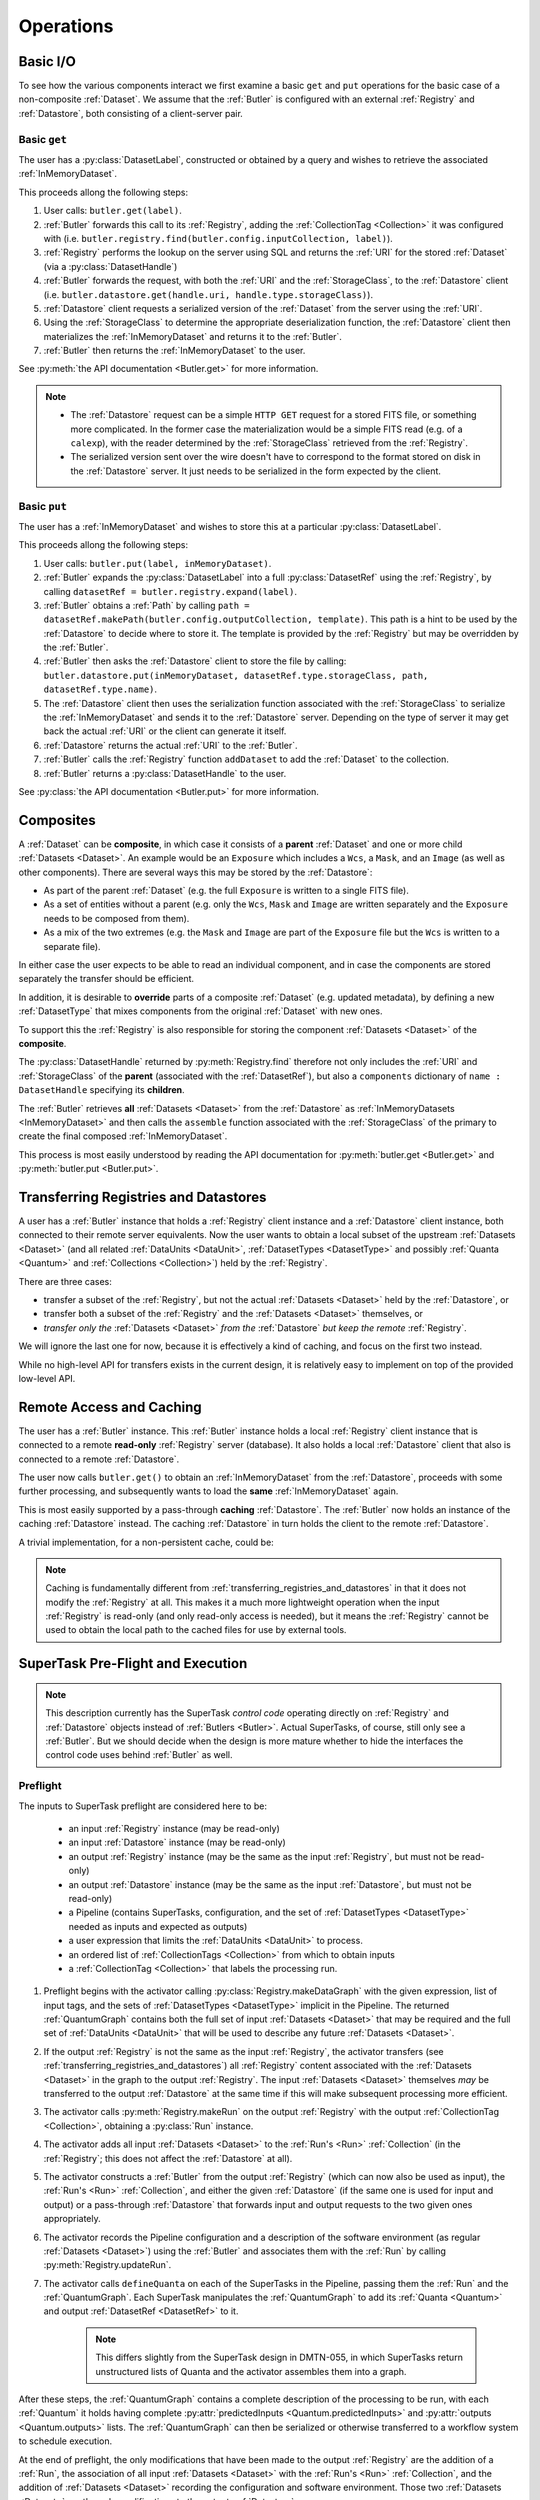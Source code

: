 ##########
Operations
##########

.. _basic_io:

Basic I/O
=========

To see how the various components interact we first examine a basic ``get`` and ``put`` operations for the basic case of a non-composite :ref:`Dataset`.
We assume that the :ref:`Butler` is configured with an external :ref:`Registry` and :ref:`Datastore`, both consisting of a client-server pair.

Basic ``get``
-------------

The user has a :py:class:`DatasetLabel`, constructed or obtained by a query and wishes to retrieve the associated :ref:`InMemoryDataset`.

This proceeds allong the following steps:

1. User calls: ``butler.get(label)``.
2. :ref:`Butler` forwards this call to its :ref:`Registry`, adding the :ref:`CollectionTag <Collection>` it was configured with (i.e. ``butler.registry.find(butler.config.inputCollection, label)``).
3. :ref:`Registry` performs the lookup on the server using SQL and returns the :ref:`URI` for the stored :ref:`Dataset` (via a :py:class:`DatasetHandle`)
4. :ref:`Butler` forwards the request, with both the :ref:`URI` and the :ref:`StorageClass`, to the :ref:`Datastore` client (i.e. ``butler.datastore.get(handle.uri, handle.type.storageClass)``).
5. :ref:`Datastore` client requests a serialized version of the :ref:`Dataset` from the server using the :ref:`URI`.
6. Using the :ref:`StorageClass` to determine the appropriate deserialization function, the :ref:`Datastore` client then materializes the :ref:`InMemoryDataset` and returns it to the :ref:`Butler`.
7. :ref:`Butler` then returns the :ref:`InMemoryDataset` to the user.

See :py:meth:`the API documentation <Butler.get>` for more information.

.. note::

    * The :ref:`Datastore` request can be a simple ``HTTP GET`` request for a stored FITS file, or something more complicated.
      In the former case the materialization would be a simple FITS read (e.g. of a ``calexp``), with the reader determined by the :ref:`StorageClass` retrieved from the :ref:`Registry`.

    * The serialized version sent over the wire doesn't have to correspond to the format stored on disk in the :ref:`Datastore` server.  It just needs to be serialized in the form expected by the client.

Basic ``put``
-------------

The user has a :ref:`InMemoryDataset` and wishes to store this at a particular :py:class:`DatasetLabel`.

This proceeds allong the following steps:

1. User calls: ``butler.put(label, inMemoryDataset)``.
2. :ref:`Butler` expands the :py:class:`DatasetLabel` into a full :py:class:`DatasetRef` using the :ref:`Registry`, by calling ``datasetRef = butler.registry.expand(label)``.
3. :ref:`Butler` obtains a :ref:`Path` by calling ``path = datasetRef.makePath(butler.config.outputCollection, template)``. This path is a hint to be used by the :ref:`Datastore` to decide where to store it.  The template is provided by the :ref:`Registry` but may be overridden by the :ref:`Butler`.
4. :ref:`Butler` then asks the :ref:`Datastore` client to store the file by calling: ``butler.datastore.put(inMemoryDataset, datasetRef.type.storageClass, path, datasetRef.type.name)``.
5. The :ref:`Datastore` client then uses the serialization function associated with the :ref:`StorageClass` to serialize the :ref:`InMemoryDataset` and sends it to the :ref:`Datastore` server.
   Depending on the type of server it may get back the actual :ref:`URI` or the client can generate it itself.
6. :ref:`Datastore` returns the actual :ref:`URI` to the :ref:`Butler`.
7. :ref:`Butler` calls the :ref:`Registry` function ``addDataset`` to add the :ref:`Dataset` to the collection.
8. :ref:`Butler` returns a :py:class:`DatasetHandle` to the user.

See :py:class:`the API documentation <Butler.put>` for more information.

.. _composites:

Composites
==========

A :ref:`Dataset` can be **composite**, in which case it consists of a **parent** :ref:`Dataset` and one or more child :ref:`Datasets <Dataset>`.  An example would be an ``Exposure`` which includes a ``Wcs``, a ``Mask``, and an ``Image`` (as well as other components).  There are several ways this may be stored by the :ref:`Datastore`:

* As part of the parent :ref:`Dataset` (e.g. the full ``Exposure`` is written to a single FITS file).
* As a set of entities without a parent (e.g. only the ``Wcs``, ``Mask`` and ``Image`` are written separately and the ``Exposure`` needs to be composed from them).
* As a mix of the two extremes (e.g. the ``Mask`` and ``Image`` are part of the ``Exposure`` file but the ``Wcs`` is written to a separate file).

In either case the user expects to be able to read an individual component, and in case the components are stored separately the transfer should be efficient.

In addition, it is desirable to **override** parts of a composite :ref:`Dataset` (e.g. updated metadata), by defining a new :ref:`DatasetType` that mixes components from the original :ref:`Dataset` with new ones.

To support this the :ref:`Registry` is also responsible for storing the component :ref:`Datasets <Dataset>` of the **composite**.

The :py:class:`DatasetHandle` returned by :py:meth:`Registry.find` therefore not only includes the :ref:`URI` and :ref:`StorageClass` of the **parent** (associated with the :ref:`DatasetRef`), but also a ``components`` dictionary of ``name : DatasetHandle`` specifying its **children**.

The :ref:`Butler` retrieves **all** :ref:`Datasets <Dataset>` from the :ref:`Datastore` as :ref:`InMemoryDatasets <InMemoryDataset>` and then calls the ``assemble`` function associated with the :ref:`StorageClass` of the primary to create the final composed :ref:`InMemoryDataset`.

This process is most easily understood by reading the API documentation for :py:meth:`butler.get <Butler.get>` and :py:meth:`butler.put <Butler.put>`.

.. _transferring_registries_and_datastores:

Transferring Registries and Datastores
======================================

A user has a :ref:`Butler` instance that holds a :ref:`Registry` client instance and a :ref:`Datastore` client instance, both connected to their remote server equivalents. Now the user wants to obtain a local subset of the upstream :ref:`Datasets <Dataset>` (and all related :ref:`DataUnits <DataUnit>`, :ref:`DatasetTypes <DatasetType>` and possibly :ref:`Quanta <Quantum>` and :ref:`Collections <Collection>`) held by the :ref:`Registry`.

There are three cases:

* transfer a subset of the :ref:`Registry`, but not the actual :ref:`Datasets <Dataset>` held by the :ref:`Datastore`, or
* transfer both a subset of the :ref:`Registry` and the :ref:`Datasets <Dataset>` themselves, or
* *transfer only the* :ref:`Datasets <Dataset>` *from the* :ref:`Datastore` *but keep the remote* :ref:`Registry`.

We will ignore the last one for now, because it is effectively a kind of caching, and focus on the first two instead.

While no high-level API for transfers exists in the current design, it is relatively easy to implement on top of the provided low-level API.

.. py:function:: transfer(dst, src, expr, tag, copyDatasets=False)

    Transfer :ref:`Datasets <Dataset>` and related entities between :ref:`Butlers <Butler>`.

    :param Butler dst: :ref:`Butler` instance of destination.
    :param Butler src: :ref:`Butler` instance of source.
    :param str expr: an expression (SQL query that evaluates to a list of dataset_id) that selects the Datasets.
    :param str tag: a CollectionTag used to identify the requested transfered :ref:`Datasets <Dataset>` in the :ref:`Registry` of the destination :ref:`Butler`.
    :param bool copyDatasets: Should the :ref:`Datasets <Dataset>` be copied from the source to the destination :ref:`Datastore`?

    A possible implementation could be:

    .. code:: python
    
        dst.registry.transfer(src.registry, expr, tag)

        if copyDatasets:
            for label in dst.query(
                # get DatasetLabels for all Datasets in tag
                ):

                ref = dst.registry.expand(label)
                template = dst.config.templates.get(ref.type.name, None)
                path = ref.makePath(dst.config.outputCollection, template)
                handle = src.registry.find(tag, label)

                uri, components = dst.datastore.transfer(src.datastore, handle.uri, ref.type.storageClass, path, ref.type.name)
                dst.registry.addDataset(tag, ref, uri, components, ref.producer)
        else:
            # The following assumes the old datastore was empty and that the datastore will be
            # read-only.  Otherwise we will have to some chaining.
            dst.datastore = src.datastore


    .. todo::

        This is just a draft implementation to show the interfaces enable ``transfer`` to be written.
        However there are many remaining details to be worked out. Such as:

            * What should happen if the :ref:`Dataset` composition is different in the output datastore?
            * How exactly to implement :ref:`Datastore` chaining?
            * How to make this transactionally safe?
            * At what place in the component hierarchy should the high-level transfer be implemented?
              Since it is effectively a double-dispatch problem.

        Once these details have been worked out the high-level transfer should become part of the API.

    .. note::

        Depending on the ability to join user tables to data release tables in the science platform,
        transfers between butlers may or may not be common.


Remote Access and Caching
=========================

The user has a :ref:`Butler` instance. This :ref:`Butler` instance holds a local :ref:`Registry` client instance that is connected to a remote **read-only** :ref:`Registry` server (database). It also holds a local :ref:`Datastore` client that also is connected to a remote :ref:`Datastore`.

The user now calls ``butler.get()`` to obtain an :ref:`InMemoryDataset` from the :ref:`Datastore`, proceeds with some further processing, and subsequently wants to load the **same** :ref:`InMemoryDataset` again.

This is most easily supported by a pass-through **caching** :ref:`Datastore`. The :ref:`Butler` now holds an instance of the caching :ref:`Datastore` instead. The caching :ref:`Datastore` in turn holds the client to the remote :ref:`Datastore`.

.. digraph:: ButlerWithDatastoreCache
    :align: center

    node[shape=record]
    edge[dir=back, arrowtail=empty]

    Butler -> ButlerConfiguration [arrowtail=odiamond];
    Butler -> DatastoreCache [arrowtail=odiamond];
    DatastoreCache -> Datastore [arrowtail=odiamond];
    Butler -> Registry [arrowtail=odiamond];

A trivial implementation, for a non-persistent cache, could be:

.. py:class:: DatastoreCache

    .. py:attribute:: cache

        A dictionary of ``{(URI, parameters) : InMemoryDataset}``.

    .. py:attribute:: datastore

        The chained :ref:`Datastore`.

    .. py:method:: __init__(datastore)

        Initialize with chained :ref:`Datastore`.

    .. py:method:: get(uri, parameters=None)

        Implemented as:

        .. code:: python

            def get(uri, parameters=None):
                if (uri, parameters) not in self.cache:
                    self.cache[(uri, parameters)] = self.datastore.get(uri, parameters)

                return self.cache[(uri, parameters)]

    .. py:method:: put(inMemoryDataset, storageClass, path, typeName=None) -> URI, {name: URI}

        Direct forward to ``self.datastore.put``.

    .. py:method:: transfer(inputDatastore, inputUri, storageClass, path, typeName=None) -> URI, {name: URI}

        Direct forward to ``self.datastore.transfer``.

.. todo::

    * What to when ``parameters`` differ? Should we re-slice?

    * Work out how persistable caches should be implemented.

.. note::

    Caching is fundamentally different from :ref:`transferring_registries_and_datastores` in that it does not modify the :ref:`Registry` at all.  This makes it a much more lightweight operation when the input :ref:`Registry` is read-only (and only read-only access is needed), but it means the :ref:`Registry` cannot be used to obtain the local path to the cached files for use by external tools.

SuperTask Pre-Flight and Execution
==================================

.. note::

    This description currently has the SuperTask *control code* operating directly on :ref:`Registry` and :ref:`Datastore` objects instead of :ref:`Butlers <Butler>`.
    Actual SuperTasks, of course, still only see a :ref:`Butler`.
    But we should decide when the design is more mature whether to hide the interfaces the control code uses behind :ref:`Butler` as well.

Preflight
---------

The inputs to SuperTask preflight are considered here to be:

 - an input :ref:`Registry` instance (may be read-only)
 - an input :ref:`Datastore` instance (may be read-only)
 - an output :ref:`Registry` instance (may be the same as the input :ref:`Registry`, but must not be read-only)
 - an output :ref:`Datastore` instance (may be the same as the input :ref:`Datastore`, but must not be read-only)
 - a Pipeline (contains SuperTasks, configuration, and the set of :ref:`DatasetTypes <DatasetType>` needed as inputs and expected as outputs)
 - a user expression that limits the :ref:`DataUnits <DataUnit>` to process.
 - an ordered list of :ref:`CollectionTags <Collection>` from which to obtain inputs
 - a :ref:`CollectionTag <Collection>` that labels the processing run.

.. todo::

    In order to construct the SuperTasks in a Pipeline (and extract the :ref:`DatasetTypes <DatasetType>`), we need to pass the SuperTask constructors a :ref:`Butler` or some other way to load the schemas of any catalogs they will use as input datasets.  These may differ between collections!

#. Preflight begins with the activator calling :py:class:`Registry.makeDataGraph` with the given expression, list of input tags, and the sets of :ref:`DatasetTypes <DatasetType>` implicit in the Pipeline.  The returned :ref:`QuantumGraph` contains both the full set of input :ref:`Datasets <Dataset>` that may be required and the full set of :ref:`DataUnits <DataUnit>` that will be used to describe any future :ref:`Datasets <Dataset>`.

#. If the output :ref:`Registry` is not the same as the input :ref:`Registry`, the activator transfers (see :ref:`transferring_registries_and_datastores`) all :ref:`Registry` content associated with the :ref:`Datasets <Dataset>` in the graph to the output :ref:`Registry`.  The input :ref:`Datasets <Dataset>` themselves *may* be transferred to the output :ref:`Datastore` at the same time if this will make subsequent processing more efficient.

#. The activator calls :py:meth:`Registry.makeRun` on the output :ref:`Registry` with the output :ref:`CollectionTag <Collection>`, obtaining a :py:class:`Run` instance.

#. The activator adds all input :ref:`Datasets <Dataset>` to the :ref:`Run's <Run>` :ref:`Collection` (in the :ref:`Registry`; this does not affect the :ref:`Datastore` at all).

#. The activator constructs a :ref:`Butler` from the output :ref:`Registry` (which can now also be used as input), the :ref:`Run's <Run>` :ref:`Collection`, and either the given :ref:`Datastore` (if the same one is used for input and output) or a pass-through :ref:`Datastore` that forwards input and output requests to the two given ones appropriately.

#. The activator records the Pipeline configuration and a description of the software environment (as regular :ref:`Datasets <Dataset>`) using the :ref:`Butler` and associates them with the :ref:`Run` by calling :py:meth:`Registry.updateRun`.

#. The activator calls ``defineQuanta`` on each of the SuperTasks in the Pipeline, passing them the :ref:`Run` and the :ref:`QuantumGraph`.  Each SuperTask manipulates the :ref:`QuantumGraph` to add its :ref:`Quanta <Quantum>` and output :ref:`DatasetRef <DatasetRef>` to it.

    .. note::

        This differs slightly from the SuperTask design in DMTN-055, in which SuperTasks return unstructured lists of Quanta and the activator assembles them into a graph.

After these steps, the :ref:`QuantumGraph` contains a complete description of the processing to be run, with each :ref:`Quantum` it holds having complete :py:attr:`predictedInputs <Quantum.predictedInputs>` and :py:attr:`outputs <Quantum.outputs>` lists.
The :ref:`QuantumGraph` can then be serialized or otherwise transferred to a workflow system to schedule execution.

At the end of preflight, the only modifications that have been made to the output :ref:`Registry` are the addition of a :ref:`Run`, the association of all input :ref:`Datasets <Dataset>` with the :ref:`Run's <Run>` :ref:`Collection`, and the addition of :ref:`Datasets <Dataset>` recording the configuration and software environment.  Those two :ref:`Datasets <Dataset>` are the only modifications to the output :ref:`Datastore`.

.. todo::

    May want to try a few examples of ``defineQuanta`` implementations, perhaps covering applying master calibrations and making coadds.

.. _direct_supertask_execution:

Direct Execution
----------------

This section describes executing SuperTasks in an environment in which the same output :ref:`Registry` and :ref:`Datastore` used for preflight are directly accessible to the worker processes.
See :ref:`shared_nothing_supertask_execution` for SuperTask execution in an environment where workers cannot access the :ref:`Datastore` or the output :ref:`Registry`.

#. The activator constructs an input/output :ref:`Butler` with the same :ref:`Registry` and :ref:`Datastore` used in preflight.

#. The activator loops over all :ref:`Quanta <Quantum>` it has been assigned by the workflow system.  For each one, it:

    #. adds the :ref:`Quantum` to the :ref:`Registry` by calling :py:meth:`Registry.addQuantum`.  This stores the :py:attr:`predictedInputs <Quantum.predictedInputs>` provenance in the :ref:`Registry`;

    #. transforms all :py:attr:`predictedInputs <Quantum.predictedInputs>` :py:class:`DatasetRefs <DatasetRef>` into :py:class:`DatasetHandles <DatasetHandle>`, allowing the control code to test whether all needed inputs are present before actually invoking SuperTask code;

    #. calls ``SuperTask.runQuantum`` with the :py:class:`Quantum` instance and the :py:class:`Butler` instance.  The SuperTask calls :py:meth:`Butler.get` (using the :ref:`DatasetRefs <DatasetRef>` in :py:attr:`Quantum.predictedInputs`) to obtain its inputs, and indicates the ones it actually utilizes by calling :py:meth:`Butler.markInputUsed`.  Outputs are saved with :py:meth:`Butler.put`, which is passed the :py:class:`Quantum` instance to automatically record :py:attr:`outputs <Quantum.outputs>` provenance.

If the SuperTask throws an exception or otherwise experiences a fatal error, the :ref:`Quantum` that defined its execution will thus have already been added to the :ref:`Registry` whith as much information as possible about its inputs and outputs, maximizing its use in debugging the failure.


.. _shared_nothing_supertask_execution:

Shared-Nothing Execution
------------------------

.. todo::

    Fill this in.  Run directly against a "limited" Registry (e.g. backed by just a YAML file) and local Datastore (e.g. backed by a simple POSIX directory) that are proxies for the full ones.  Show how to do the staging transfers through our interfaces *and* how to get the necessary information (e.g. filenames) to do them externally.


DataUnit Updates and Inserts
============================

.. todo::

    Fill these sections in.  Make sure to handle :ref:`dataunit_joins`.

Raw Data Ingest
---------------

Making Master Calibrations
--------------------------

Defining SkyMaps
----------------

